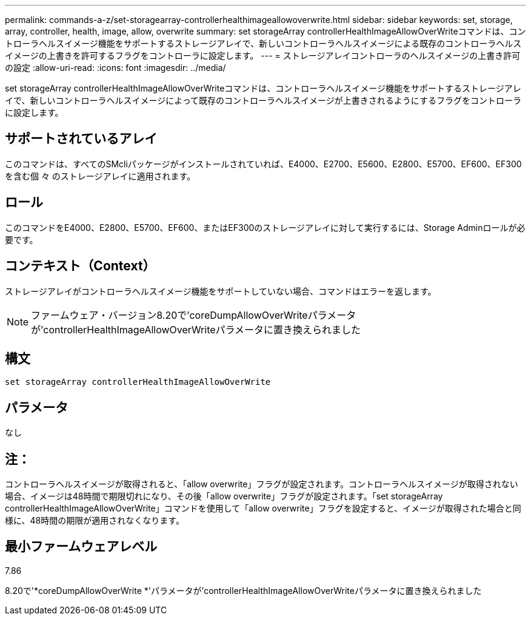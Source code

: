---
permalink: commands-a-z/set-storagearray-controllerhealthimageallowoverwrite.html 
sidebar: sidebar 
keywords: set, storage, array, controller, health, image, allow, overwrite 
summary: set storageArray controllerHealthImageAllowOverWriteコマンドは、コントローラヘルスイメージ機能をサポートするストレージアレイで、新しいコントローラヘルスイメージによる既存のコントローラヘルスイメージの上書きを許可するフラグをコントローラに設定します。 
---
= ストレージアレイコントローラのヘルスイメージの上書き許可の設定
:allow-uri-read: 
:icons: font
:imagesdir: ../media/


[role="lead"]
set storageArray controllerHealthImageAllowOverWriteコマンドは、コントローラヘルスイメージ機能をサポートするストレージアレイで、新しいコントローラヘルスイメージによって既存のコントローラヘルスイメージが上書きされるようにするフラグをコントローラに設定します。



== サポートされているアレイ

このコマンドは、すべてのSMcliパッケージがインストールされていれば、E4000、E2700、E5600、E2800、E5700、EF600、EF300を含む個 々 のストレージアレイに適用されます。



== ロール

このコマンドをE4000、E2800、E5700、EF600、またはEF300のストレージアレイに対して実行するには、Storage Adminロールが必要です。



== コンテキスト（Context）

ストレージアレイがコントローラヘルスイメージ機能をサポートしていない場合、コマンドはエラーを返します。

[NOTE]
====
ファームウェア・バージョン8.20で'coreDumpAllowOverWriteパラメータが'controllerHealthImageAllowOverWriteパラメータに置き換えられました

====


== 構文

[source, cli]
----
set storageArray controllerHealthImageAllowOverWrite
----


== パラメータ

なし



== 注：

コントローラヘルスイメージが取得されると、「allow overwrite」フラグが設定されます。コントローラヘルスイメージが取得されない場合、イメージは48時間で期限切れになり、その後「allow overwrite」フラグが設定されます。「set storageArray controllerHealthImageAllowOverWrite」コマンドを使用して「allow overwrite」フラグを設定すると、イメージが取得された場合と同様に、48時間の期限が適用されなくなります。



== 最小ファームウェアレベル

7.86

8.20で'*coreDumpAllowOverWrite *'パラメータが'controllerHealthImageAllowOverWriteパラメータに置き換えられました
